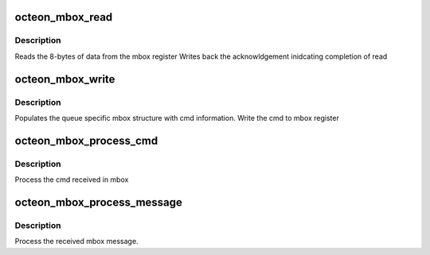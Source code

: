 .. -*- coding: utf-8; mode: rst -*-
.. src-file: drivers/net/ethernet/cavium/liquidio/octeon_mailbox.c

.. _`octeon_mbox_read`:

octeon_mbox_read
================

.. c:function:: int octeon_mbox_read(struct octeon_mbox *mbox)

    :param mbox:
        *undescribed*
    :type mbox: struct octeon_mbox \*

.. _`octeon_mbox_read.description`:

Description
-----------

Reads the 8-bytes of data from the mbox register
Writes back the acknowldgement inidcating completion of read

.. _`octeon_mbox_write`:

octeon_mbox_write
=================

.. c:function:: int octeon_mbox_write(struct octeon_device *oct, struct octeon_mbox_cmd *mbox_cmd)

    :param oct:
        Pointer Octeon Device
    :type oct: struct octeon_device \*

    :param mbox_cmd:
        Cmd to send to mailbox.
    :type mbox_cmd: struct octeon_mbox_cmd \*

.. _`octeon_mbox_write.description`:

Description
-----------

Populates the queue specific mbox structure
with cmd information.
Write the cmd to mbox register

.. _`octeon_mbox_process_cmd`:

octeon_mbox_process_cmd
=======================

.. c:function:: int octeon_mbox_process_cmd(struct octeon_mbox *mbox, struct octeon_mbox_cmd *mbox_cmd)

    :param mbox:
        Pointer mailbox
    :type mbox: struct octeon_mbox \*

    :param mbox_cmd:
        Pointer to command received
    :type mbox_cmd: struct octeon_mbox_cmd \*

.. _`octeon_mbox_process_cmd.description`:

Description
-----------

Process the cmd received in mbox

.. _`octeon_mbox_process_message`:

octeon_mbox_process_message
===========================

.. c:function:: int octeon_mbox_process_message(struct octeon_mbox *mbox)

    :param mbox:
        *undescribed*
    :type mbox: struct octeon_mbox \*

.. _`octeon_mbox_process_message.description`:

Description
-----------

Process the received mbox message.

.. This file was automatic generated / don't edit.


